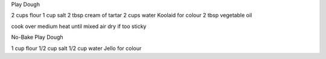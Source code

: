 Play Dough

2 cups flour
1 cup salt
2 tbsp cream of tartar
2 cups water
Koolaid for colour
2 tbsp vegetable oil

cook over medium heat until mixed
air dry if too sticky


No-Bake Play Dough

1 cup flour
1/2 cup salt
1/2 cup water
Jello for colour
